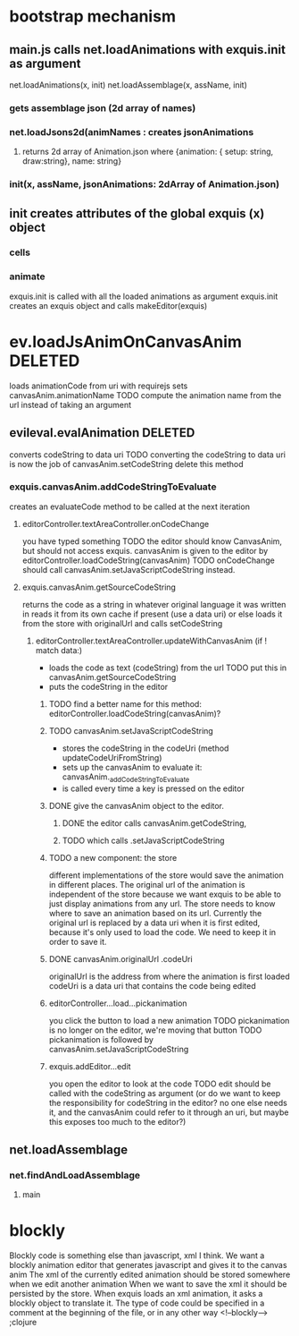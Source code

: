 * bootstrap mechanism

** main.js calls net.loadAnimations with exquis.init as argument
net.loadAnimations(x, init) 
net.loadAssemblage(x, assName, init)
*** gets assemblage json (2d array of names)
*** net.loadJsons2d(animNames : creates jsonAnimations
**** returns 2d array of Animation.json where {animation: { setup: string, draw:string}, name: string} 
*** init(x, assName, jsonAnimations: 2dArray of Animation.json)
  
** init creates attributes of the global exquis (x) object
*** cells
*** animate


exquis.init is called with all the loaded animations as argument
exquis.init creates an exquis object and calls makeEditor(exquis)

* ev.loadJsAnimOnCanvasAnim DELETED
loads animationCode from uri with requirejs
sets canvasAnim.animationName 
TODO compute the animation name from the url instead of taking an argument 
** evileval.evalAnimation DELETED
converts codeString to data uri
TODO converting the codeString to data uri is now the job of canvasAnim.setCodeString
delete this method
*** exquis.canvasAnim.addCodeStringToEvaluate
creates an evaluateCode method to be called at the next iteration
**** editorController.textAreaController.onCodeChange
you have typed something
TODO the editor should know CanvasAnim, but should not access exquis. 
canvasAnim is given to the editor by editorController.loadCodeString(canvasAnim)
TODO onCodeChange should call canvasAnim.setJavaScriptCodeString instead.

**** exquis.canvasAnim.getSourceCodeString
returns the code as a string in whatever original language it was written in
reads it from its own cache if present (use a data uri)
or else loads it from the store with originalUrl and calls setCodeString

***** editorController.textAreaController.updateWithCanvasAnim (if ! match data:)
- loads the code as text (codeString) from the url TODO put this in canvasAnim.getSourceCodeString
- puts the codeString in the editor

******* TODO find a better name for this method: editorController.loadCodeString(canvasAnim)?

******* TODO canvasAnim.setJavaScriptCodeString
- stores the codeString in the codeUri (method updateCodeUriFromString)
- sets up the canvasAnim to evaluate it: canvasAnim._addCodeStringToEvaluate
- is called every time a key is pressed on the editor

******* DONE give the canvasAnim object to the editor.
******** DONE the editor calls canvasAnim.getCodeString, 
******** TODO which calls .setJavaScriptCodeString  

******* TODO a new component: the store
different implementations of the store would save the animation in different places.
The original url of the animation is independent of the store
because we want exquis to be able to just display animations from any url.
The store needs to know where to save an animation based on its url.
Currently the original url is replaced by a data uri when it is first edited,
because it's only used to load the code. We need to keep it in order to save it.

******* DONE canvasAnim.originalUrl .codeUri
originalUrl is the address from where the animation is first loaded
codeUri is a data uri that contains the code being edited
 
****** editorController...load...pickanimation
you click the button to load a new animation
TODO pickanimation is no longer on the editor, we're moving that button 
TODO pickanimation is followed by canvasAnim.setJavaScriptCodeString
****** exquis.addEditor...edit
you open the editor to look at the code
TODO edit should be called with the codeString as argument 
(or do we want to keep the responsibility for codeString in the editor?
no one else needs it, and the canvasAnim could refer to it through an uri,
but maybe this exposes too much to the editor?)
** net.loadAssemblage
*** net.findAndLoadAssemblage
**** main

* blockly
Blockly code is something else than javascript, xml I think.
We want a blockly animation editor that generates javascript and gives it to the canvas anim
The xml of the currently edited animation should be stored somewhere when we edit another animation
When we want to save the xml it should be persisted by the store.
When exquis loads an xml animation, it asks a blockly object to translate it.
The type of code could be specified in a comment at the beginning of the file, or in any other way 
<!--blockly--> ;clojure 


